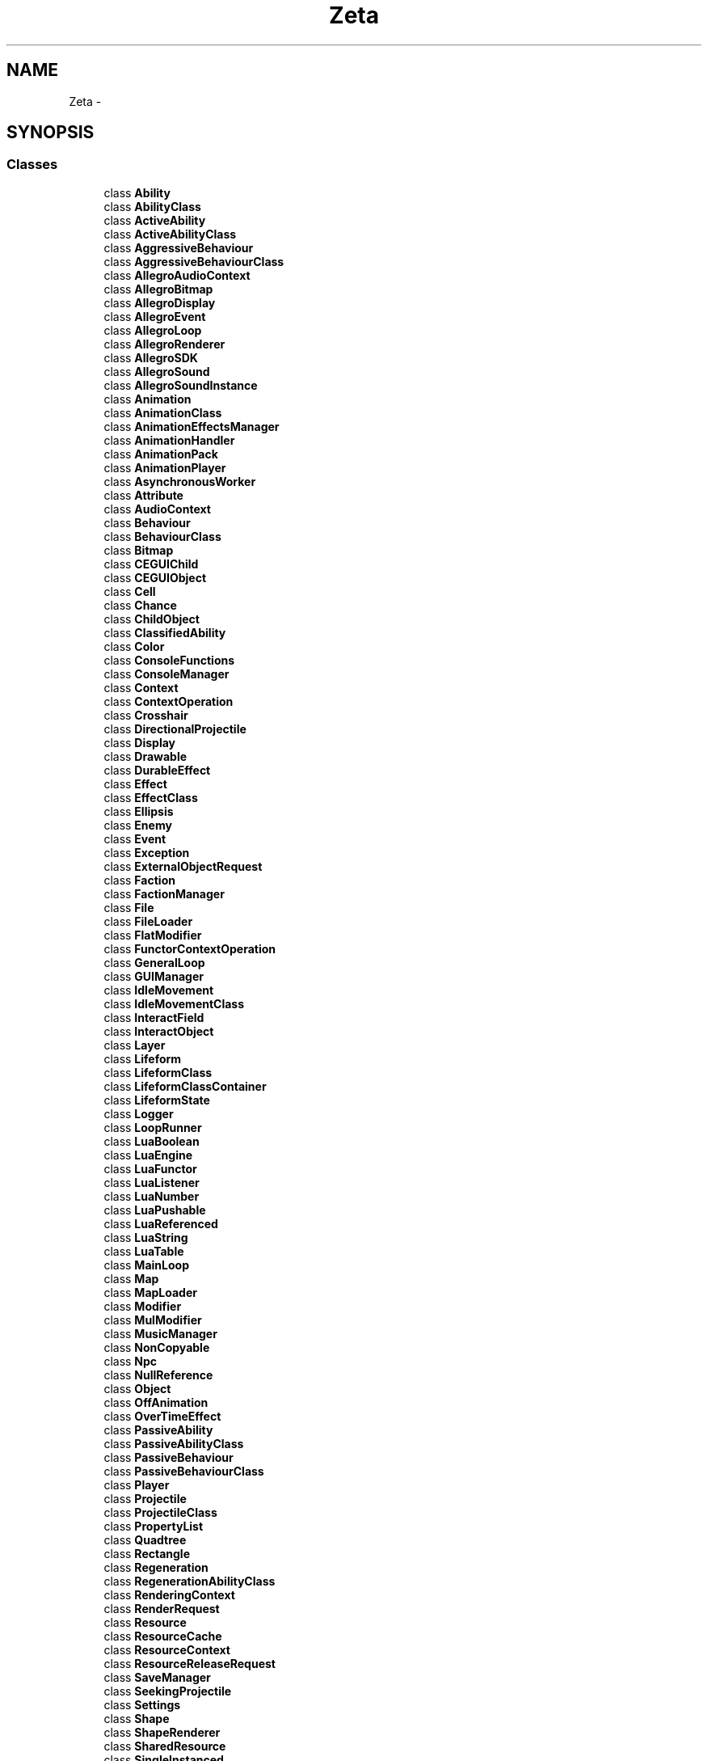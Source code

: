 .TH "Zeta" 3 "Wed Feb 10 2016" "Zeta" \" -*- nroff -*-
.ad l
.nh
.SH NAME
Zeta \- 
.SH SYNOPSIS
.br
.PP
.SS "Classes"

.in +1c
.ti -1c
.RI "class \fBAbility\fP"
.br
.ti -1c
.RI "class \fBAbilityClass\fP"
.br
.ti -1c
.RI "class \fBActiveAbility\fP"
.br
.ti -1c
.RI "class \fBActiveAbilityClass\fP"
.br
.ti -1c
.RI "class \fBAggressiveBehaviour\fP"
.br
.ti -1c
.RI "class \fBAggressiveBehaviourClass\fP"
.br
.ti -1c
.RI "class \fBAllegroAudioContext\fP"
.br
.ti -1c
.RI "class \fBAllegroBitmap\fP"
.br
.ti -1c
.RI "class \fBAllegroDisplay\fP"
.br
.ti -1c
.RI "class \fBAllegroEvent\fP"
.br
.ti -1c
.RI "class \fBAllegroLoop\fP"
.br
.ti -1c
.RI "class \fBAllegroRenderer\fP"
.br
.ti -1c
.RI "class \fBAllegroSDK\fP"
.br
.ti -1c
.RI "class \fBAllegroSound\fP"
.br
.ti -1c
.RI "class \fBAllegroSoundInstance\fP"
.br
.ti -1c
.RI "class \fBAnimation\fP"
.br
.ti -1c
.RI "class \fBAnimationClass\fP"
.br
.ti -1c
.RI "class \fBAnimationEffectsManager\fP"
.br
.ti -1c
.RI "class \fBAnimationHandler\fP"
.br
.ti -1c
.RI "class \fBAnimationPack\fP"
.br
.ti -1c
.RI "class \fBAnimationPlayer\fP"
.br
.ti -1c
.RI "class \fBAsynchronousWorker\fP"
.br
.ti -1c
.RI "class \fBAttribute\fP"
.br
.ti -1c
.RI "class \fBAudioContext\fP"
.br
.ti -1c
.RI "class \fBBehaviour\fP"
.br
.ti -1c
.RI "class \fBBehaviourClass\fP"
.br
.ti -1c
.RI "class \fBBitmap\fP"
.br
.ti -1c
.RI "class \fBCEGUIChild\fP"
.br
.ti -1c
.RI "class \fBCEGUIObject\fP"
.br
.ti -1c
.RI "class \fBCell\fP"
.br
.ti -1c
.RI "class \fBChance\fP"
.br
.ti -1c
.RI "class \fBChildObject\fP"
.br
.ti -1c
.RI "class \fBClassifiedAbility\fP"
.br
.ti -1c
.RI "class \fBColor\fP"
.br
.ti -1c
.RI "class \fBConsoleFunctions\fP"
.br
.ti -1c
.RI "class \fBConsoleManager\fP"
.br
.ti -1c
.RI "class \fBContext\fP"
.br
.ti -1c
.RI "class \fBContextOperation\fP"
.br
.ti -1c
.RI "class \fBCrosshair\fP"
.br
.ti -1c
.RI "class \fBDirectionalProjectile\fP"
.br
.ti -1c
.RI "class \fBDisplay\fP"
.br
.ti -1c
.RI "class \fBDrawable\fP"
.br
.ti -1c
.RI "class \fBDurableEffect\fP"
.br
.ti -1c
.RI "class \fBEffect\fP"
.br
.ti -1c
.RI "class \fBEffectClass\fP"
.br
.ti -1c
.RI "class \fBEllipsis\fP"
.br
.ti -1c
.RI "class \fBEnemy\fP"
.br
.ti -1c
.RI "class \fBEvent\fP"
.br
.ti -1c
.RI "class \fBException\fP"
.br
.ti -1c
.RI "class \fBExternalObjectRequest\fP"
.br
.ti -1c
.RI "class \fBFaction\fP"
.br
.ti -1c
.RI "class \fBFactionManager\fP"
.br
.ti -1c
.RI "class \fBFile\fP"
.br
.ti -1c
.RI "class \fBFileLoader\fP"
.br
.ti -1c
.RI "class \fBFlatModifier\fP"
.br
.ti -1c
.RI "class \fBFunctorContextOperation\fP"
.br
.ti -1c
.RI "class \fBGeneralLoop\fP"
.br
.ti -1c
.RI "class \fBGUIManager\fP"
.br
.ti -1c
.RI "class \fBIdleMovement\fP"
.br
.ti -1c
.RI "class \fBIdleMovementClass\fP"
.br
.ti -1c
.RI "class \fBInteractField\fP"
.br
.ti -1c
.RI "class \fBInteractObject\fP"
.br
.ti -1c
.RI "class \fBLayer\fP"
.br
.ti -1c
.RI "class \fBLifeform\fP"
.br
.ti -1c
.RI "class \fBLifeformClass\fP"
.br
.ti -1c
.RI "class \fBLifeformClassContainer\fP"
.br
.ti -1c
.RI "class \fBLifeformState\fP"
.br
.ti -1c
.RI "class \fBLogger\fP"
.br
.ti -1c
.RI "class \fBLoopRunner\fP"
.br
.ti -1c
.RI "class \fBLuaBoolean\fP"
.br
.ti -1c
.RI "class \fBLuaEngine\fP"
.br
.ti -1c
.RI "class \fBLuaFunctor\fP"
.br
.ti -1c
.RI "class \fBLuaListener\fP"
.br
.ti -1c
.RI "class \fBLuaNumber\fP"
.br
.ti -1c
.RI "class \fBLuaPushable\fP"
.br
.ti -1c
.RI "class \fBLuaReferenced\fP"
.br
.ti -1c
.RI "class \fBLuaString\fP"
.br
.ti -1c
.RI "class \fBLuaTable\fP"
.br
.ti -1c
.RI "class \fBMainLoop\fP"
.br
.ti -1c
.RI "class \fBMap\fP"
.br
.ti -1c
.RI "class \fBMapLoader\fP"
.br
.ti -1c
.RI "class \fBModifier\fP"
.br
.ti -1c
.RI "class \fBMulModifier\fP"
.br
.ti -1c
.RI "class \fBMusicManager\fP"
.br
.ti -1c
.RI "class \fBNonCopyable\fP"
.br
.ti -1c
.RI "class \fBNpc\fP"
.br
.ti -1c
.RI "class \fBNullReference\fP"
.br
.ti -1c
.RI "class \fBObject\fP"
.br
.ti -1c
.RI "class \fBOffAnimation\fP"
.br
.ti -1c
.RI "class \fBOverTimeEffect\fP"
.br
.ti -1c
.RI "class \fBPassiveAbility\fP"
.br
.ti -1c
.RI "class \fBPassiveAbilityClass\fP"
.br
.ti -1c
.RI "class \fBPassiveBehaviour\fP"
.br
.ti -1c
.RI "class \fBPassiveBehaviourClass\fP"
.br
.ti -1c
.RI "class \fBPlayer\fP"
.br
.ti -1c
.RI "class \fBProjectile\fP"
.br
.ti -1c
.RI "class \fBProjectileClass\fP"
.br
.ti -1c
.RI "class \fBPropertyList\fP"
.br
.ti -1c
.RI "class \fBQuadtree\fP"
.br
.ti -1c
.RI "class \fBRectangle\fP"
.br
.ti -1c
.RI "class \fBRegeneration\fP"
.br
.ti -1c
.RI "class \fBRegenerationAbilityClass\fP"
.br
.ti -1c
.RI "class \fBRenderingContext\fP"
.br
.ti -1c
.RI "class \fBRenderRequest\fP"
.br
.ti -1c
.RI "class \fBResource\fP"
.br
.ti -1c
.RI "class \fBResourceCache\fP"
.br
.ti -1c
.RI "class \fBResourceContext\fP"
.br
.ti -1c
.RI "class \fBResourceReleaseRequest\fP"
.br
.ti -1c
.RI "class \fBSaveManager\fP"
.br
.ti -1c
.RI "class \fBSeekingProjectile\fP"
.br
.ti -1c
.RI "class \fBSettings\fP"
.br
.ti -1c
.RI "class \fBShape\fP"
.br
.ti -1c
.RI "class \fBShapeRenderer\fP"
.br
.ti -1c
.RI "class \fBSharedResource\fP"
.br
.ti -1c
.RI "class \fBSingleInstanced\fP"
.br
.ti -1c
.RI "class \fBSound\fP"
.br
.ti -1c
.RI "class \fBSoundInstance\fP"
.br
.ti -1c
.RI "class \fBSpriteSheet\fP"
.br
.ti -1c
.RI "class \fBStaticObject\fP"
.br
.ti -1c
.RI "class \fBStaticQuadtree\fP"
.br
.ti -1c
.RI "struct \fBStats\fP"
.br
.ti -1c
.RI "class \fBStickyObject\fP"
.br
.ti -1c
.RI "class \fBStringOperations\fP"
.br
.ti -1c
.RI "class \fBSynchronousRenderingContext\fP"
.br
.ti -1c
.RI "class \fBSynchronousResourceContext\fP"
.br
.ti -1c
.RI "class \fBSystem\fP"
.br
.ti -1c
.RI "class \fBSystemEventListener\fP"
.br
.ti -1c
.RI "class \fBTeleportField\fP"
.br
.ti -1c
.RI "class \fBTile\fP"
.br
.ti -1c
.RI "class \fBTileset\fP"
.br
.ti -1c
.RI "class \fBTimer\fP"
.br
.ti -1c
.RI "class \fBUpdateable\fP"
.br
.ti -1c
.RI "class \fBVector2\fP"
.br
.ti -1c
.RI "class \fBVector2D\fP"
.br
.ti -1c
.RI "class \fBView\fP"
.br
.ti -1c
.RI "class \fBVisitor\fP"
.br
.ti -1c
.RI "class \fBWanderingMovement\fP"
.br
.ti -1c
.RI "class \fBWanderingMovementClass\fP"
.br
.ti -1c
.RI "class \fBWorldEvent\fP"
.br
.ti -1c
.RI "class \fBWorldListener\fP"
.br
.ti -1c
.RI "class \fBWorldManager\fP"
.br
.ti -1c
.RI "class \fBXMLSchemaValidator\fP"
.br
.in -1c
.SS "Typedefs"

.in +1c
.ti -1c
.RI "typedef float \fBFloat\fP"
.br
.ti -1c
.RI "typedef float \fBAttributeValue\fP"
.br
.ti -1c
.RI "template<typename Key , typename Value > using \fBZMap\fP = std::unordered_map< Key, Value >"
.br
.ti -1c
.RI "template<typename Key > using \fBZSet\fP = std::unordered_set< Key >"
.br
.ti -1c
.RI "template<typename Key , typename Value > using \fBZSmallMap\fP = std::map< Key, Value >"
.br
.ti -1c
.RI "template<typename Key > using \fBZSmallSet\fP = std::set< Key >"
.br
.in -1c
.SS "Enumerations"

.in +1c
.ti -1c
.RI "enum \fBEventType\fP { \fBEventType::Window_Close\fP, \fBEventType::Window_Resize\fP, \fBEventType::Window_Lost_Focus\fP, \fBEventType::Window_Got_Focus\fP, \fBEventType::Mouse_Button_Down\fP, \fBEventType::Mouse_Button_Up\fP, \fBEventType::Mouse_Move\fP, \fBEventType::Keyboard_Key_Down\fP, \fBEventType::Keyboard_Key_Up\fP, \fBEventType::Keyboard_Char_Pressed\fP, \fBEventType::Ignore\fP }"
.br
.ti -1c
.RI "enum \fBKeyboardKey\fP { \fBKeyboardKey::Unknown\fP = 0x00, \fBKeyboardKey::Escape\fP = 0x01, \fBKeyboardKey::One\fP = 0x02, \fBKeyboardKey::Two\fP = 0x03, \fBKeyboardKey::Three\fP = 0x04, \fBKeyboardKey::Four\fP = 0x05, \fBKeyboardKey::Five\fP = 0x06, \fBKeyboardKey::Six\fP = 0x07, \fBKeyboardKey::Seven\fP = 0x08, \fBKeyboardKey::Eight\fP = 0x09, \fBKeyboardKey::Nine\fP = 0x0A, \fBKeyboardKey::Zero\fP = 0x0B, \fBKeyboardKey::Minus\fP = 0x0C, \fBKeyboardKey::Equals\fP = 0x0D, \fBKeyboardKey::Backspace\fP = 0x0E, \fBKeyboardKey::Tab\fP = 0x0F, \fBKeyboardKey::Q\fP = 0x10, \fBKeyboardKey::W\fP = 0x11, \fBKeyboardKey::E\fP = 0x12, \fBKeyboardKey::R\fP = 0x13, \fBKeyboardKey::T\fP = 0x14, \fBKeyboardKey::Y\fP = 0x15, \fBKeyboardKey::U\fP = 0x16, \fBKeyboardKey::I\fP = 0x17, \fBKeyboardKey::O\fP = 0x18, \fBKeyboardKey::P\fP = 0x19, \fBKeyboardKey::LeftBracket\fP = 0x1A, \fBKeyboardKey::RightBracket\fP = 0x1B, \fBKeyboardKey::Return\fP = 0x1C, \fBKeyboardKey::LeftControl\fP = 0x1D, \fBKeyboardKey::A\fP = 0x1E, \fBKeyboardKey::S\fP = 0x1F, \fBKeyboardKey::D\fP = 0x20, \fBKeyboardKey::F\fP = 0x21, \fBKeyboardKey::G\fP = 0x22, \fBKeyboardKey::H\fP = 0x23, \fBKeyboardKey::J\fP = 0x24, \fBKeyboardKey::K\fP = 0x25, \fBKeyboardKey::L\fP = 0x26, \fBKeyboardKey::Semicolon\fP = 0x27, \fBKeyboardKey::Apostrophe\fP = 0x28, \fBKeyboardKey::Grave\fP = 0x29, \fBKeyboardKey::LeftShift\fP = 0x2A, \fBKeyboardKey::Backslash\fP = 0x2B, \fBKeyboardKey::Z\fP = 0x2C, \fBKeyboardKey::X\fP = 0x2D, \fBKeyboardKey::C\fP = 0x2E, \fBKeyboardKey::V\fP = 0x2F, \fBKeyboardKey::B\fP = 0x30, \fBKeyboardKey::N\fP = 0x31, \fBKeyboardKey::M\fP = 0x32, \fBKeyboardKey::Comma\fP = 0x33, \fBKeyboardKey::Period\fP = 0x34, \fBKeyboardKey::Slash\fP = 0x35, \fBKeyboardKey::RightShift\fP = 0x36, \fBKeyboardKey::Multiply\fP = 0x37, \fBKeyboardKey::LeftAlt\fP = 0x38, \fBKeyboardKey::Space\fP = 0x39, \fBKeyboardKey::Capital\fP = 0x3A, \fBKeyboardKey::F1\fP = 0x3B, \fBKeyboardKey::F2\fP = 0x3C, \fBKeyboardKey::F3\fP = 0x3D, \fBKeyboardKey::F4\fP = 0x3E, \fBKeyboardKey::F5\fP = 0x3F, \fBKeyboardKey::F6\fP = 0x40, \fBKeyboardKey::F7\fP = 0x41, \fBKeyboardKey::F8\fP = 0x42, \fBKeyboardKey::F9\fP = 0x43, \fBKeyboardKey::F10\fP = 0x44, \fBKeyboardKey::NumLock\fP = 0x45, \fBKeyboardKey::ScrollLock\fP = 0x46, \fBKeyboardKey::Numpad7\fP = 0x47, \fBKeyboardKey::Numpad8\fP = 0x48, \fBKeyboardKey::Numpad9\fP = 0x49, \fBKeyboardKey::Subtract\fP = 0x4A, \fBKeyboardKey::Numpad4\fP = 0x4B, \fBKeyboardKey::Numpad5\fP = 0x4C, \fBKeyboardKey::Numpad6\fP = 0x4D, \fBKeyboardKey::Add\fP = 0x4E, \fBKeyboardKey::Numpad1\fP = 0x4F, \fBKeyboardKey::Numpad2\fP = 0x50, \fBKeyboardKey::Numpad3\fP = 0x51, \fBKeyboardKey::Numpad0\fP = 0x52, \fBKeyboardKey::Decimal\fP = 0x53, \fBKeyboardKey::OEM_102\fP = 0x56, \fBKeyboardKey::F11\fP = 0x57, \fBKeyboardKey::F12\fP = 0x58, \fBKeyboardKey::F13\fP = 0x64, \fBKeyboardKey::F14\fP = 0x65, \fBKeyboardKey::F15\fP = 0x66, \fBKeyboardKey::Kana\fP = 0x70, \fBKeyboardKey::ABNT_C1\fP = 0x73, \fBKeyboardKey::Convert\fP = 0x79, \fBKeyboardKey::NoConvert\fP = 0x7B, \fBKeyboardKey::Yen\fP = 0x7D, \fBKeyboardKey::ABNT_C2\fP = 0x7E, \fBKeyboardKey::NumpadEquals\fP = 0x8D, \fBKeyboardKey::PrevTrack\fP = 0x90, \fBKeyboardKey::At\fP = 0x91, \fBKeyboardKey::Colon\fP = 0x92, \fBKeyboardKey::Underline\fP = 0x93, \fBKeyboardKey::Kanji\fP = 0x94, \fBKeyboardKey::Stop\fP = 0x95, \fBKeyboardKey::AX\fP = 0x96, \fBKeyboardKey::Unlabeled\fP = 0x97, \fBKeyboardKey::NextTrack\fP = 0x99, \fBKeyboardKey::NumpadEnter\fP = 0x9C, \fBKeyboardKey::RightControl\fP = 0x9D, \fBKeyboardKey::Mute\fP = 0xA0, \fBKeyboardKey::Calculator\fP = 0xA1, \fBKeyboardKey::PlayPause\fP = 0xA2, \fBKeyboardKey::MediaStop\fP = 0xA4, \fBKeyboardKey::VolumeDown\fP = 0xAE, \fBKeyboardKey::VolumeUp\fP = 0xB0, \fBKeyboardKey::WebHome\fP = 0xB2, \fBKeyboardKey::NumpadComma\fP = 0xB3, \fBKeyboardKey::Divide\fP = 0xB5, \fBKeyboardKey::SysRq\fP = 0xB7, \fBKeyboardKey::RightAlt\fP = 0xB8, \fBKeyboardKey::Pause\fP = 0xC5, \fBKeyboardKey::Home\fP = 0xC7, \fBKeyboardKey::ArrowUp\fP = 0xC8, \fBKeyboardKey::PageUp\fP = 0xC9, \fBKeyboardKey::ArrowLeft\fP = 0xCB, \fBKeyboardKey::ArrowRight\fP = 0xCD, \fBKeyboardKey::End\fP = 0xCF, \fBKeyboardKey::ArrowDown\fP = 0xD0, \fBKeyboardKey::PageDown\fP = 0xD1, \fBKeyboardKey::Insert\fP = 0xD2, \fBKeyboardKey::Delete\fP = 0xD3, \fBKeyboardKey::LeftWindows\fP = 0xDB, \fBKeyboardKey::RightWindows\fP = 0xDC, \fBKeyboardKey::AppMenu\fP = 0xDD, \fBKeyboardKey::Power\fP = 0xDE, \fBKeyboardKey::Sleep\fP = 0xDF, \fBKeyboardKey::Wake\fP = 0xE3, \fBKeyboardKey::WebSearch\fP = 0xE5, \fBKeyboardKey::WebFavorites\fP = 0xE6, \fBKeyboardKey::WebRefresh\fP = 0xE7, \fBKeyboardKey::WebStop\fP = 0xE8, \fBKeyboardKey::WebForward\fP = 0xE9, \fBKeyboardKey::WebBack\fP = 0xEA, \fBKeyboardKey::MyComputer\fP = 0xEB, \fBKeyboardKey::Mail\fP = 0xEC, \fBKeyboardKey::MediaSelect\fP = 0xED }"
.br
.ti -1c
.RI "enum \fBKeyModifiers\fP { \fBKeyModifiers::Shift\fP = 0x00001, \fBKeyModifiers::Ctrl\fP = 0x00002, \fBKeyModifiers::Alt\fP = 0x00004, \fBKeyModifiers::Lwin\fP = 0x00008, \fBKeyModifiers::Rwin\fP = 0x00010, \fBKeyModifiers::Menu\fP = 0x00020, \fBKeyModifiers::Alt_Gr\fP = 0x00040, \fBKeyModifiers::Command\fP = 0x00080, \fBKeyModifiers::Scroll_Lock\fP = 0x00100, \fBKeyModifiers::Num_Lock\fP = 0x00200, \fBKeyModifiers::Caps_Lock\fP = 0x00400, \fBKeyModifiers::In_Alt_Seq\fP = 0x00800, \fBKeyModifiers::Accent1\fP = 0x01000, \fBKeyModifiers::Accent2\fP = 0x02000, \fBKeyModifiers::Accent3\fP = 0x04000, \fBKeyModifiers::Accent4\fP = 0x08000 }"
.br
.ti -1c
.RI "enum \fBMouseButton\fP { \fBMouseButton::LeftButton\fP, \fBMouseButton::RightButton\fP, \fBMouseButton::MiddleButton\fP, \fBMouseButton::X1Button\fP, \fBMouseButton::X2Button\fP }"
.br
.ti -1c
.RI "enum \fBWindowFlag\fP { \fBWindowFlag::Normal\fP, \fBWindowFlag::No_Frame\fP, \fBWindowFlag::Full_Screen\fP, \fBWindowFlag::Full_Screen_Windowed\fP }"
.br
.in -1c
.SH "Typedef Documentation"
.PP 
.SS "typedef float \fBZeta::AttributeValue\fP"

.SS "typedef float \fBZeta::Float\fP"

.SS "template<typename Key , typename Value > using \fBZeta::ZMap\fP = typedef std::unordered_map<Key, Value>"

.SS "template<typename Key > using \fBZeta::ZSet\fP = typedef std::unordered_set<Key>"

.SS "template<typename Key , typename Value > using \fBZeta::ZSmallMap\fP = typedef std::map<Key, Value>"

.SS "template<typename Key > using \fBZeta::ZSmallSet\fP = typedef std::set<Key>"

.SH "Enumeration Type Documentation"
.PP 
.SS "enum \fBZeta::EventType\fP\fC [strong]\fP"

.PP
\fBEnumerator\fP
.in +1c
.TP
\fB\fIWindow_Close \fP\fP
.TP
\fB\fIWindow_Resize \fP\fP
.TP
\fB\fIWindow_Lost_Focus \fP\fP
.TP
\fB\fIWindow_Got_Focus \fP\fP
.TP
\fB\fIMouse_Button_Down \fP\fP
.TP
\fB\fIMouse_Button_Up \fP\fP
.TP
\fB\fIMouse_Move \fP\fP
.TP
\fB\fIKeyboard_Key_Down \fP\fP
.TP
\fB\fIKeyboard_Key_Up \fP\fP
.TP
\fB\fIKeyboard_Char_Pressed \fP\fP
.TP
\fB\fIIgnore \fP\fP
.SS "enum \fBZeta::KeyboardKey\fP\fC [strong]\fP"

.PP
\fBEnumerator\fP
.in +1c
.TP
\fB\fIUnknown \fP\fP
.TP
\fB\fIEscape \fP\fP
.TP
\fB\fIOne \fP\fP
.TP
\fB\fITwo \fP\fP
.TP
\fB\fIThree \fP\fP
.TP
\fB\fIFour \fP\fP
.TP
\fB\fIFive \fP\fP
.TP
\fB\fISix \fP\fP
.TP
\fB\fISeven \fP\fP
.TP
\fB\fIEight \fP\fP
.TP
\fB\fINine \fP\fP
.TP
\fB\fIZero \fP\fP
.TP
\fB\fIMinus \fP\fP
.TP
\fB\fIEquals \fP\fP
.TP
\fB\fIBackspace \fP\fP
.TP
\fB\fITab \fP\fP
.TP
\fB\fIQ \fP\fP
.TP
\fB\fIW \fP\fP
.TP
\fB\fIE \fP\fP
.TP
\fB\fIR \fP\fP
.TP
\fB\fIT \fP\fP
.TP
\fB\fIY \fP\fP
.TP
\fB\fIU \fP\fP
.TP
\fB\fII \fP\fP
.TP
\fB\fIO \fP\fP
.TP
\fB\fIP \fP\fP
.TP
\fB\fILeftBracket \fP\fP
.TP
\fB\fIRightBracket \fP\fP
.TP
\fB\fIReturn \fP\fP
.TP
\fB\fILeftControl \fP\fP
.TP
\fB\fIA \fP\fP
.TP
\fB\fIS \fP\fP
.TP
\fB\fID \fP\fP
.TP
\fB\fIF \fP\fP
.TP
\fB\fIG \fP\fP
.TP
\fB\fIH \fP\fP
.TP
\fB\fIJ \fP\fP
.TP
\fB\fIK \fP\fP
.TP
\fB\fIL \fP\fP
.TP
\fB\fISemicolon \fP\fP
.TP
\fB\fIApostrophe \fP\fP
.TP
\fB\fIGrave \fP\fP
.TP
\fB\fILeftShift \fP\fP
.TP
\fB\fIBackslash \fP\fP
.TP
\fB\fIZ \fP\fP
.TP
\fB\fIX \fP\fP
.TP
\fB\fIC \fP\fP
.TP
\fB\fIV \fP\fP
.TP
\fB\fIB \fP\fP
.TP
\fB\fIN \fP\fP
.TP
\fB\fIM \fP\fP
.TP
\fB\fIComma \fP\fP
.TP
\fB\fIPeriod \fP\fP
.TP
\fB\fISlash \fP\fP
.TP
\fB\fIRightShift \fP\fP
.TP
\fB\fIMultiply \fP\fP
.TP
\fB\fILeftAlt \fP\fP
.TP
\fB\fISpace \fP\fP
.TP
\fB\fICapital \fP\fP
.TP
\fB\fIF1 \fP\fP
.TP
\fB\fIF2 \fP\fP
.TP
\fB\fIF3 \fP\fP
.TP
\fB\fIF4 \fP\fP
.TP
\fB\fIF5 \fP\fP
.TP
\fB\fIF6 \fP\fP
.TP
\fB\fIF7 \fP\fP
.TP
\fB\fIF8 \fP\fP
.TP
\fB\fIF9 \fP\fP
.TP
\fB\fIF10 \fP\fP
.TP
\fB\fINumLock \fP\fP
.TP
\fB\fIScrollLock \fP\fP
.TP
\fB\fINumpad7 \fP\fP
.TP
\fB\fINumpad8 \fP\fP
.TP
\fB\fINumpad9 \fP\fP
.TP
\fB\fISubtract \fP\fP
.TP
\fB\fINumpad4 \fP\fP
.TP
\fB\fINumpad5 \fP\fP
.TP
\fB\fINumpad6 \fP\fP
.TP
\fB\fIAdd \fP\fP
.TP
\fB\fINumpad1 \fP\fP
.TP
\fB\fINumpad2 \fP\fP
.TP
\fB\fINumpad3 \fP\fP
.TP
\fB\fINumpad0 \fP\fP
.TP
\fB\fIDecimal \fP\fP
.TP
\fB\fIOEM_102 \fP\fP
.TP
\fB\fIF11 \fP\fP
.TP
\fB\fIF12 \fP\fP
.TP
\fB\fIF13 \fP\fP
.TP
\fB\fIF14 \fP\fP
.TP
\fB\fIF15 \fP\fP
.TP
\fB\fIKana \fP\fP
.TP
\fB\fIABNT_C1 \fP\fP
.TP
\fB\fIConvert \fP\fP
.TP
\fB\fINoConvert \fP\fP
.TP
\fB\fIYen \fP\fP
.TP
\fB\fIABNT_C2 \fP\fP
.TP
\fB\fINumpadEquals \fP\fP
.TP
\fB\fIPrevTrack \fP\fP
.TP
\fB\fIAt \fP\fP
.TP
\fB\fIColon \fP\fP
.TP
\fB\fIUnderline \fP\fP
.TP
\fB\fIKanji \fP\fP
.TP
\fB\fIStop \fP\fP
.TP
\fB\fIAX \fP\fP
.TP
\fB\fIUnlabeled \fP\fP
.TP
\fB\fINextTrack \fP\fP
.TP
\fB\fINumpadEnter \fP\fP
.TP
\fB\fIRightControl \fP\fP
.TP
\fB\fIMute \fP\fP
.TP
\fB\fICalculator \fP\fP
.TP
\fB\fIPlayPause \fP\fP
.TP
\fB\fIMediaStop \fP\fP
.TP
\fB\fIVolumeDown \fP\fP
.TP
\fB\fIVolumeUp \fP\fP
.TP
\fB\fIWebHome \fP\fP
.TP
\fB\fINumpadComma \fP\fP
.TP
\fB\fIDivide \fP\fP
.TP
\fB\fISysRq \fP\fP
.TP
\fB\fIRightAlt \fP\fP
.TP
\fB\fIPause \fP\fP
.TP
\fB\fIHome \fP\fP
.TP
\fB\fIArrowUp \fP\fP
.TP
\fB\fIPageUp \fP\fP
.TP
\fB\fIArrowLeft \fP\fP
.TP
\fB\fIArrowRight \fP\fP
.TP
\fB\fIEnd \fP\fP
.TP
\fB\fIArrowDown \fP\fP
.TP
\fB\fIPageDown \fP\fP
.TP
\fB\fIInsert \fP\fP
.TP
\fB\fIDelete \fP\fP
.TP
\fB\fILeftWindows \fP\fP
.TP
\fB\fIRightWindows \fP\fP
.TP
\fB\fIAppMenu \fP\fP
.TP
\fB\fIPower \fP\fP
.TP
\fB\fISleep \fP\fP
.TP
\fB\fIWake \fP\fP
.TP
\fB\fIWebSearch \fP\fP
.TP
\fB\fIWebFavorites \fP\fP
.TP
\fB\fIWebRefresh \fP\fP
.TP
\fB\fIWebStop \fP\fP
.TP
\fB\fIWebForward \fP\fP
.TP
\fB\fIWebBack \fP\fP
.TP
\fB\fIMyComputer \fP\fP
.TP
\fB\fIMail \fP\fP
.TP
\fB\fIMediaSelect \fP\fP
.SS "enum \fBZeta::KeyModifiers\fP\fC [strong]\fP"

.PP
\fBEnumerator\fP
.in +1c
.TP
\fB\fIShift \fP\fP
.TP
\fB\fICtrl \fP\fP
.TP
\fB\fIAlt \fP\fP
.TP
\fB\fILwin \fP\fP
.TP
\fB\fIRwin \fP\fP
.TP
\fB\fIMenu \fP\fP
.TP
\fB\fIAlt_Gr \fP\fP
.TP
\fB\fICommand \fP\fP
.TP
\fB\fIScroll_Lock \fP\fP
.TP
\fB\fINum_Lock \fP\fP
.TP
\fB\fICaps_Lock \fP\fP
.TP
\fB\fIIn_Alt_Seq \fP\fP
.TP
\fB\fIAccent1 \fP\fP
.TP
\fB\fIAccent2 \fP\fP
.TP
\fB\fIAccent3 \fP\fP
.TP
\fB\fIAccent4 \fP\fP
.SS "enum \fBZeta::MouseButton\fP\fC [strong]\fP"

.PP
\fBEnumerator\fP
.in +1c
.TP
\fB\fILeftButton \fP\fP
.TP
\fB\fIRightButton \fP\fP
.TP
\fB\fIMiddleButton \fP\fP
.TP
\fB\fIX1Button \fP\fP
.TP
\fB\fIX2Button \fP\fP
.SS "enum \fBZeta::WindowFlag\fP\fC [strong]\fP"

.PP
\fBEnumerator\fP
.in +1c
.TP
\fB\fINormal \fP\fP
.TP
\fB\fINo_Frame \fP\fP
.TP
\fB\fIFull_Screen \fP\fP
.TP
\fB\fIFull_Screen_Windowed \fP\fP
.SH "Author"
.PP 
Generated automatically by Doxygen for Zeta from the source code\&.

